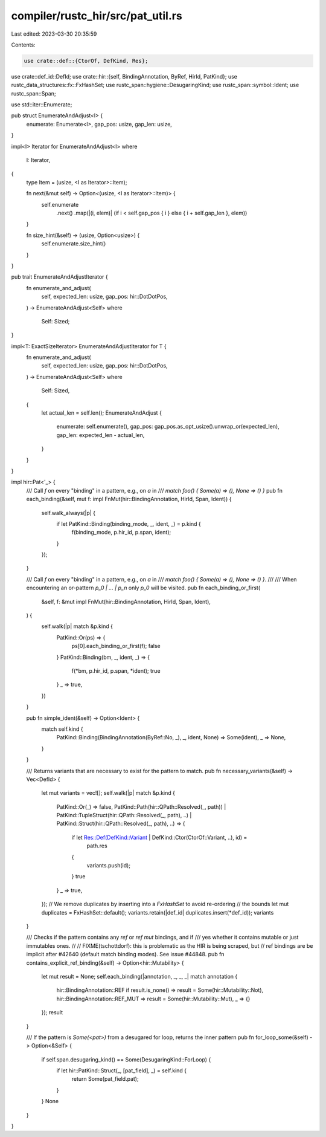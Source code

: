 compiler/rustc_hir/src/pat_util.rs
==================================

Last edited: 2023-03-30 20:35:59

Contents:

.. code-block:: rs

    use crate::def::{CtorOf, DefKind, Res};
use crate::def_id::DefId;
use crate::hir::{self, BindingAnnotation, ByRef, HirId, PatKind};
use rustc_data_structures::fx::FxHashSet;
use rustc_span::hygiene::DesugaringKind;
use rustc_span::symbol::Ident;
use rustc_span::Span;

use std::iter::Enumerate;

pub struct EnumerateAndAdjust<I> {
    enumerate: Enumerate<I>,
    gap_pos: usize,
    gap_len: usize,
}

impl<I> Iterator for EnumerateAndAdjust<I>
where
    I: Iterator,
{
    type Item = (usize, <I as Iterator>::Item);

    fn next(&mut self) -> Option<(usize, <I as Iterator>::Item)> {
        self.enumerate
            .next()
            .map(|(i, elem)| (if i < self.gap_pos { i } else { i + self.gap_len }, elem))
    }

    fn size_hint(&self) -> (usize, Option<usize>) {
        self.enumerate.size_hint()
    }
}

pub trait EnumerateAndAdjustIterator {
    fn enumerate_and_adjust(
        self,
        expected_len: usize,
        gap_pos: hir::DotDotPos,
    ) -> EnumerateAndAdjust<Self>
    where
        Self: Sized;
}

impl<T: ExactSizeIterator> EnumerateAndAdjustIterator for T {
    fn enumerate_and_adjust(
        self,
        expected_len: usize,
        gap_pos: hir::DotDotPos,
    ) -> EnumerateAndAdjust<Self>
    where
        Self: Sized,
    {
        let actual_len = self.len();
        EnumerateAndAdjust {
            enumerate: self.enumerate(),
            gap_pos: gap_pos.as_opt_usize().unwrap_or(expected_len),
            gap_len: expected_len - actual_len,
        }
    }
}

impl hir::Pat<'_> {
    /// Call `f` on every "binding" in a pattern, e.g., on `a` in
    /// `match foo() { Some(a) => (), None => () }`
    pub fn each_binding(&self, mut f: impl FnMut(hir::BindingAnnotation, HirId, Span, Ident)) {
        self.walk_always(|p| {
            if let PatKind::Binding(binding_mode, _, ident, _) = p.kind {
                f(binding_mode, p.hir_id, p.span, ident);
            }
        });
    }

    /// Call `f` on every "binding" in a pattern, e.g., on `a` in
    /// `match foo() { Some(a) => (), None => () }`.
    ///
    /// When encountering an or-pattern `p_0 | ... | p_n` only `p_0` will be visited.
    pub fn each_binding_or_first(
        &self,
        f: &mut impl FnMut(hir::BindingAnnotation, HirId, Span, Ident),
    ) {
        self.walk(|p| match &p.kind {
            PatKind::Or(ps) => {
                ps[0].each_binding_or_first(f);
                false
            }
            PatKind::Binding(bm, _, ident, _) => {
                f(*bm, p.hir_id, p.span, *ident);
                true
            }
            _ => true,
        })
    }

    pub fn simple_ident(&self) -> Option<Ident> {
        match self.kind {
            PatKind::Binding(BindingAnnotation(ByRef::No, _), _, ident, None) => Some(ident),
            _ => None,
        }
    }

    /// Returns variants that are necessary to exist for the pattern to match.
    pub fn necessary_variants(&self) -> Vec<DefId> {
        let mut variants = vec![];
        self.walk(|p| match &p.kind {
            PatKind::Or(_) => false,
            PatKind::Path(hir::QPath::Resolved(_, path))
            | PatKind::TupleStruct(hir::QPath::Resolved(_, path), ..)
            | PatKind::Struct(hir::QPath::Resolved(_, path), ..) => {
                if let Res::Def(DefKind::Variant | DefKind::Ctor(CtorOf::Variant, ..), id) =
                    path.res
                {
                    variants.push(id);
                }
                true
            }
            _ => true,
        });
        // We remove duplicates by inserting into a `FxHashSet` to avoid re-ordering
        // the bounds
        let mut duplicates = FxHashSet::default();
        variants.retain(|def_id| duplicates.insert(*def_id));
        variants
    }

    /// Checks if the pattern contains any `ref` or `ref mut` bindings, and if
    /// yes whether it contains mutable or just immutables ones.
    //
    // FIXME(tschottdorf): this is problematic as the HIR is being scraped, but
    // ref bindings are be implicit after #42640 (default match binding modes). See issue #44848.
    pub fn contains_explicit_ref_binding(&self) -> Option<hir::Mutability> {
        let mut result = None;
        self.each_binding(|annotation, _, _, _| match annotation {
            hir::BindingAnnotation::REF if result.is_none() => result = Some(hir::Mutability::Not),
            hir::BindingAnnotation::REF_MUT => result = Some(hir::Mutability::Mut),
            _ => {}
        });
        result
    }

    /// If the pattern is `Some(<pat>)` from a desugared for loop, returns the inner pattern
    pub fn for_loop_some(&self) -> Option<&Self> {
        if self.span.desugaring_kind() == Some(DesugaringKind::ForLoop) {
            if let hir::PatKind::Struct(_, [pat_field], _) = self.kind {
                return Some(pat_field.pat);
            }
        }
        None
    }
}


